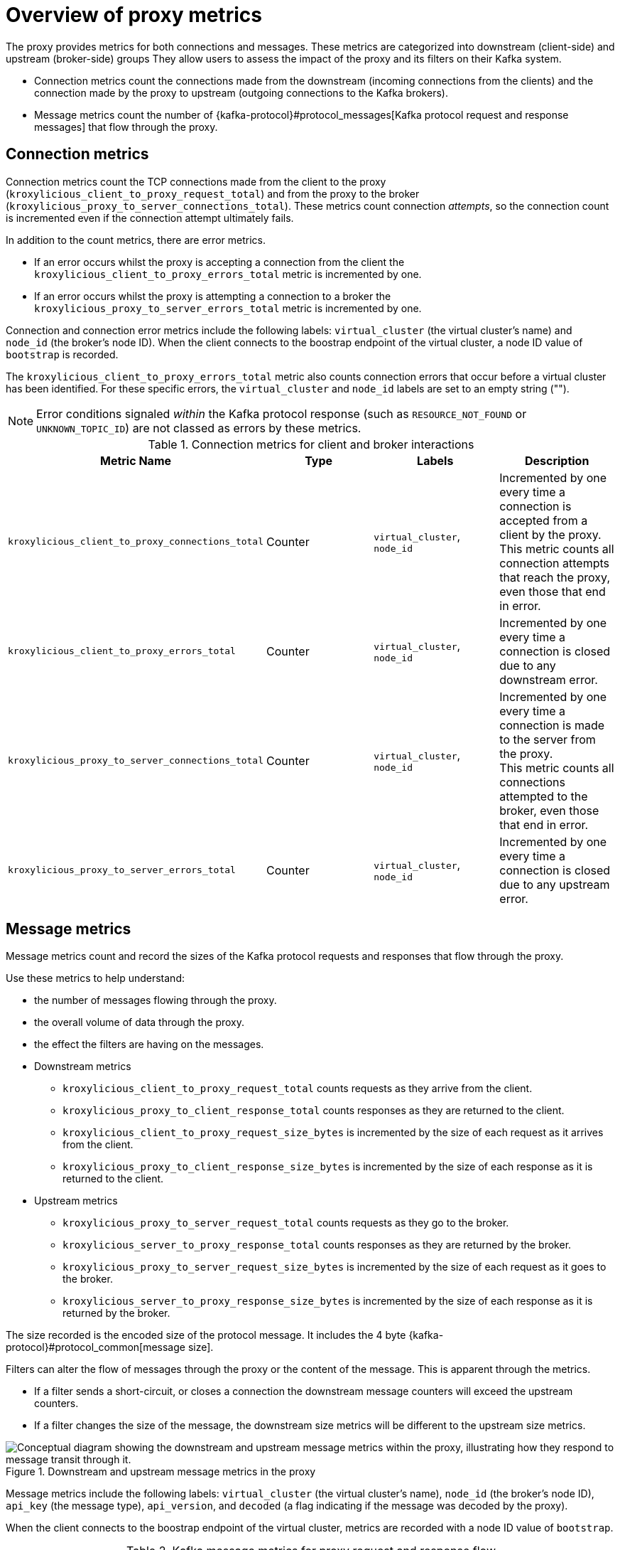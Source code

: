 // file included in the following:
//
// kroxylicious-operator/index.adoc

[id='con-prometheus-metrics-proxy-{context}']
= Overview of proxy metrics

[role="_abstract"]

The proxy provides metrics for both connections and messages.
These metrics are categorized into downstream (client-side) and upstream (broker-side) groups
They allow users to assess the impact of the proxy and its filters on their Kafka system.

* Connection metrics count the connections made from the downstream (incoming connections from the clients) and the connection made by the proxy to upstream (outgoing connections to the Kafka brokers).
* Message metrics count the number of {kafka-protocol}#protocol_messages[Kafka protocol request and response messages] that flow through the proxy.

== Connection metrics

Connection metrics count the TCP connections made from the client to the proxy (`kroxylicious_client_to_proxy_request_total`) and from the proxy to the broker (`kroxylicious_proxy_to_server_connections_total`).
These metrics count connection _attempts_, so the connection count is incremented even if the connection attempt ultimately fails.

In addition to the count metrics, there are error metrics.

* If an error occurs whilst the proxy is accepting a connection from the client the `kroxylicious_client_to_proxy_errors_total` metric is incremented by one.
* If an error occurs whilst the proxy is attempting a connection to a broker the `kroxylicious_proxy_to_server_errors_total` metric is incremented by one.

Connection and connection error metrics include the following labels: `virtual_cluster` (the virtual cluster's name) and `node_id` (the broker's node ID).
When the client connects to the boostrap endpoint of the virtual cluster, a node ID value of `bootstrap` is recorded.

The `kroxylicious_client_to_proxy_errors_total` metric also counts connection errors that occur before a virtual cluster has been identified.
For these specific errors, the `virtual_cluster` and `node_id` labels are set to an empty string ("").

NOTE: Error conditions signaled _within_ the Kafka protocol response (such as `RESOURCE_NOT_FOUND` or `UNKNOWN_TOPIC_ID`) are not classed as errors by these metrics.

.Connection metrics for client and broker interactions
|===
|Metric Name |Type |Labels|Description

|`kroxylicious_client_to_proxy_connections_total`
|Counter
|`virtual_cluster`, `node_id`
|Incremented by one every time a connection is accepted from a client by the proxy. +
 This metric counts all connection attempts that reach the proxy, even those that end in error.

|`kroxylicious_client_to_proxy_errors_total`
|Counter
|`virtual_cluster`, `node_id`
|Incremented by one every time a connection is closed due to any downstream error.

|`kroxylicious_proxy_to_server_connections_total`
|Counter
|`virtual_cluster`, `node_id`
|Incremented by one every time a connection is made to the server from the proxy. +
 This metric counts all connections attempted to the broker, even those that end in error.

|`kroxylicious_proxy_to_server_errors_total`
|Counter
|`virtual_cluster`, `node_id`
|Incremented by one every time a connection is closed due to any upstream error.
|===

== Message metrics

Message metrics count and record the sizes of the Kafka protocol requests and responses that flow through the proxy.

Use these metrics to help understand:

* the number of messages flowing through the proxy.
* the overall volume of data through the proxy.
* the effect the filters are having on the messages.

* Downstream metrics
** `kroxylicious_client_to_proxy_request_total` counts requests as they arrive from the client.
** `kroxylicious_proxy_to_client_response_total` counts responses as they are returned to the client.
** `kroxylicious_client_to_proxy_request_size_bytes` is incremented by the size of each request as it arrives from the client.
** `kroxylicious_proxy_to_client_response_size_bytes` is incremented by the size of each response as it is returned to the client.

* Upstream metrics
** `kroxylicious_proxy_to_server_request_total` counts requests as they go to the broker.
** `kroxylicious_server_to_proxy_response_total` counts responses as they are returned by the broker.
** `kroxylicious_proxy_to_server_request_size_bytes` is incremented by the size of each request as it goes to the broker.
** `kroxylicious_server_to_proxy_response_size_bytes` is incremented by the size of each response as it is returned by the broker.

The size recorded is the encoded size of the protocol message. It includes the 4 byte {kafka-protocol}#protocol_common[message size].

Filters can alter the flow of messages through the proxy or the content of the message.
This is apparent through the metrics.

* If a filter sends a short-circuit, or closes a connection the downstream message counters will exceed the upstream counters.
* If a filter changes the size of the message, the downstream size metrics will be different to the upstream size metrics.

.Downstream and upstream message metrics in the proxy
image::{realimagesdir}/monitoring-message-counters.svg["Conceptual diagram showing the downstream and upstream message metrics within the proxy, illustrating how they respond to message transit through it."]

Message metrics include the following labels: `virtual_cluster` (the virtual cluster's name), `node_id` (the broker's node ID), `api_key` (the message type), `api_version`, and `decoded` (a flag indicating if the message was decoded by the proxy).

When the client connects to the boostrap endpoint of the virtual cluster, metrics are recorded with a node ID value of `bootstrap`.

.Kafka message metrics for proxy request and response flow
|===
|Metric Name |Type |Labels|Description

|`kroxylicious_client_to_proxy_request_total`
|Counter
|`virtual_cluster`, `node_id`, `api_key`, `api_version`, `decoded`
|Incremented by one every time a request arrives at the proxy from a client.

|`kroxylicious_proxy_to_server_request_total`
|Counter
|`virtual_cluster`, `node_id`, `api_key`, `api_version`, `decoded`
|Incremented by one every time a request goes from the proxy to a server.

|`kroxylicious_server_to_proxy_response_total`
|Counter
|`virtual_cluster`, `node_id`, `api_key`, `api_version`, `decoded`
|Incremented by one every time a response arrives at the proxy from a server.

|`kroxylicious_proxy_to_client_response_total`
|Counter
|`virtual_cluster`, `node_id`, `api_key`, `api_version`, `decoded`
|Incremented by one every time a response goes from the proxy to a client.

|`kroxylicious_client_to_proxy_request_total`
|Distribution
|`virtual_cluster`, `node_id`, `api_key`, `api_version`, `decoded`
|Incremented by the size of the message each time a request arrives at the proxy from a client.

|`kroxylicious_proxy_to_server_request_total`
|Distribution
|`virtual_cluster`, `node_id`, `api_key`, `api_version`, `decoded`
|Incremented by the size of the message each time a request goes from the proxy to a server.

|`kroxylicious_server_to_proxy_response_total`
|Distribution
|`virtual_cluster`, `node_id`, `api_key`, `api_version`, `decoded`
|Incremented by the size of the message each time a response arrives at the proxy from a server.

|`kroxylicious_proxy_to_client_response_total`
|Distribution
|`virtual_cluster`, `node_id`, `api_key`, `api_version`, `decoded`
|Incremented by the size of the message each time a response goes from the proxy to a client.

|===

